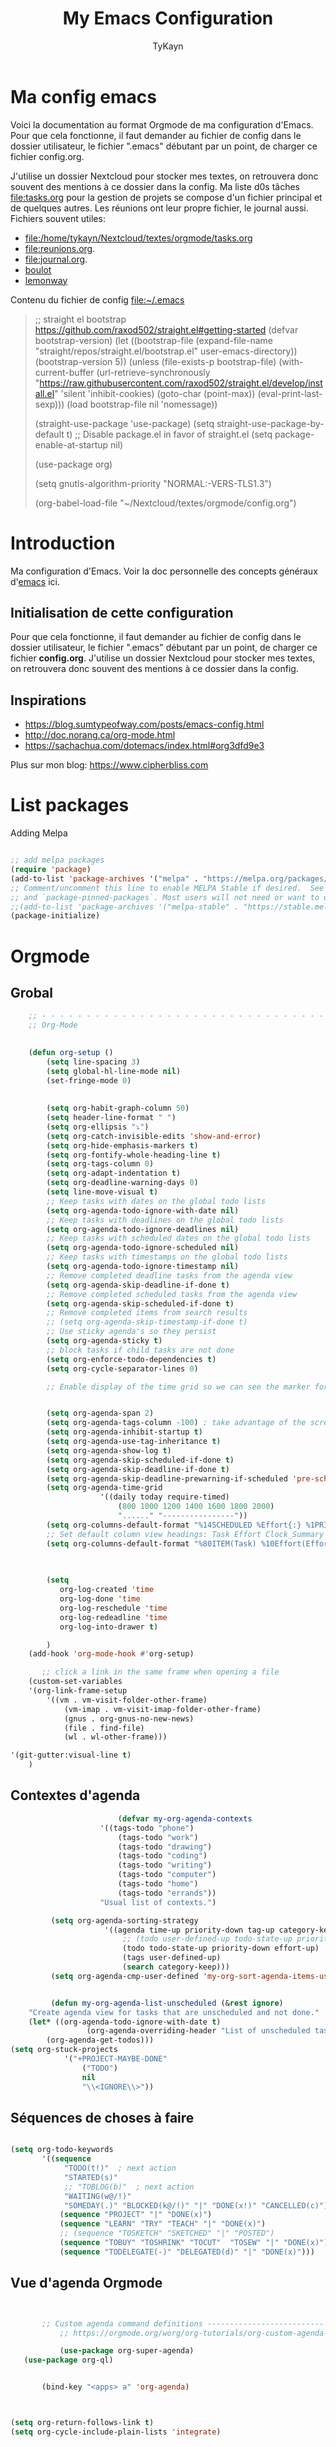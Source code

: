 #+TITLE: My Emacs Configuration
#+AUTHOR: TyKayn
#+EMAIL: contact@cipherbliss.com
#+OPTIONS: num:nil

* Ma config emacs


  Voici la documentation au format Orgmode de ma configuration d'Emacs. Pour que cela fonctionne, il faut demander au fichier de config dans le dossier utilisateur, le fichier ".emacs" débutant par un point, de charger ce fichier config.org.

J'utilise un dossier Nextcloud pour stocker mes textes, on retrouvera donc souvent des mentions à ce dossier dans la config. Ma liste d0s tâches [[file:tasks.org]] pour la gestion de projets se compose d'un fichier principal et de quelques autres.
Les réunions ont leur propre fichier, le journal aussi.
Fichiers souvent utiles:
 - file:/home/tykayn/Nextcloud/textes/orgmode/tasks.org
 - [[file:reunions.org]].
 - [[file:journal.org]].
 - [[id:d8636e1d-0137-4502-9384-767b41c892b0][boulot]]
 -  [[id:c1c19fdf-ccab-4d78-b191-dbe0f8c66609][lemonway]]

Contenu du fichier de config [[file:~/.emacs]]
#+begin_quote
;; straight el bootstrap https://github.com/raxod502/straight.el#getting-started
     (defvar bootstrap-version)
     (let ((bootstrap-file
            (expand-file-name "straight/repos/straight.el/bootstrap.el" user-emacs-directory))
           (bootstrap-version 5))
       (unless (file-exists-p bootstrap-file)
         (with-current-buffer
             (url-retrieve-synchronously
              "https://raw.githubusercontent.com/raxod502/straight.el/develop/install.el"
              'silent 'inhibit-cookies)
           (goto-char (point-max))
           (eval-print-last-sexp)))
       (load bootstrap-file nil 'nomessage))

(straight-use-package 'use-package)
(setq straight-use-package-by-default t)
;; Disable package.el in favor of straight.el
(setq package-enable-at-startup nil)

(use-package org)


     (setq gnutls-algorithm-priority "NORMAL:-VERS-TLS1.3")

(org-babel-load-file "~/Nextcloud/textes/orgmode/config.org")

#+end_quote

* Introduction
  Ma configuration d'Emacs. Voir la doc personnelle des concepts généraux d'[[id:3adc0f02-729a-42fc-ae1f-7c29a1e5b11c][emacs]] ici.

** Initialisation de cette configuration
   Pour que cela fonctionne, il faut demander au fichier de config dans le dossier utilisateur, le fichier ".emacs" débutant par un point, de charger ce fichier **config.org**.
   J'utilise un dossier Nextcloud pour stocker mes textes, on retrouvera donc souvent des mentions à ce dossier dans la config.

** Inspirations

 - https://blog.sumtypeofway.com/posts/emacs-config.html
 - http://doc.norang.ca/org-mode.html
 - https://sachachua.com/dotemacs/index.html#org3dfd9e3

 Plus sur mon blog:
 https://www.cipherbliss.com

* List packages
	Adding Melpa
#+begin_src emacs-lisp

	;; add melpa packages
	(require 'package)
	(add-to-list 'package-archives '("melpa" . "https://melpa.org/packages/") t)
	;; Comment/uncomment this line to enable MELPA Stable if desired.  See `package-archive-priorities`
	;; and `package-pinned-packages`. Most users will not need or want to do this.
	;;(add-to-list 'package-archives '("melpa-stable" . "https://stable.melpa.org/packages/") t)
	(package-initialize)
#+end_src

* Orgmode
** Grobal
 #+begin_src emacs-lisp
		 ;; - - - - - - - - - - - - - - - - - - - - - - - - - - - - - - - - - - - - - - - -
		 ;; Org-Mode

																						 ; Things we can't set as defaults above, we can set here
		 (defun org-setup ()
			 (setq line-spacing 3)
			 (setq global-hl-line-mode nil)
			 (set-fringe-mode 0)
																						 ; Enable habit tracking (and a bunch of other modules)
																						 ; position the habit graph on the agenda to the right of the default
			 (setq org-habit-graph-column 50)
			 (setq header-line-format " ")
			 (setq org-ellipsis "⤵")
			 (setq org-catch-invisible-edits 'show-and-error)
			 (setq org-hide-emphasis-markers t)
			 (setq org-fontify-whole-heading-line t)
			 (setq org-tags-column 0)
			 (setq org-adapt-indentation t)
			 (setq org-deadline-warning-days 0)
			 (setq line-move-visual t)
			 ;; Keep tasks with dates on the global todo lists
			 (setq org-agenda-todo-ignore-with-date nil)
			 ;; Keep tasks with deadlines on the global todo lists
			 (setq org-agenda-todo-ignore-deadlines nil)
			 ;; Keep tasks with scheduled dates on the global todo lists
			 (setq org-agenda-todo-ignore-scheduled nil)
			 ;; Keep tasks with timestamps on the global todo lists
			 (setq org-agenda-todo-ignore-timestamp nil)
			 ;; Remove completed deadline tasks from the agenda view
			 (setq org-agenda-skip-deadline-if-done t)
			 ;; Remove completed scheduled tasks from the agenda view
			 (setq org-agenda-skip-scheduled-if-done t)
			 ;; Remove completed items from search results
			 ;; (setq org-agenda-skip-timestamp-if-done t)
			 ;; Use sticky agenda's so they persist
			 (setq org-agenda-sticky t)
			 ;; block tasks if child tasks are not done
			 (setq org-enforce-todo-dependencies t)
			 (setq org-cycle-separator-lines 0)

			 ;; Enable display of the time grid so we can see the marker for the current time


			 (setq org-agenda-span 2)
			 (setq org-agenda-tags-column -100) ; take advantage of the screen width
			 (setq org-agenda-inhibit-startup t)
			 (setq org-agenda-use-tag-inheritance t)
			 (setq org-agenda-show-log t)
			 (setq org-agenda-skip-scheduled-if-done t)
			 (setq org-agenda-skip-deadline-if-done t)
			 (setq org-agenda-skip-deadline-prewarning-if-scheduled 'pre-scheduled)
			 (setq org-agenda-time-grid
						 '((daily today require-timed)
							 (800 1000 1200 1400 1600 1800 2000)
							 "......" "----------------"))
			 (setq org-columns-default-format "%14SCHEDULED %Effort{:} %1PRIORITY %TODO %50ITEM %TAGS")
			 ;; Set default column view headings: Task Effort Clock_Summary
			 (setq org-columns-default-format "%80ITEM(Task) %10Effort(Effort){:} %10CLOCKSUM")
																						 ; global Effort estimate values
																						 ; global STYLE property values for completion

			 (setq
				org-log-created 'time
				org-log-done 'time
				org-log-reschedule 'time
				org-log-redeadline 'time
				org-log-into-drawer t)

			 )
		 (add-hook 'org-mode-hook #'org-setup)

			;; click a link in the same frame when opening a file
		 (custom-set-variables
		 '(org-link-frame-setup
			 '((vm . vm-visit-folder-other-frame)
				 (vm-imap . vm-visit-imap-folder-other-frame)
				 (gnus . org-gnus-no-new-news)
				 (file . find-file)
				 (wl . wl-other-frame)))

	 '(git-gutter:visual-line t)
		 )

 #+end_src
** Contextes d'agenda
	 #+begin_src emacs-lisp
											(defvar my-org-agenda-contexts
										'((tags-todo "phone")
											(tags-todo "work")
											(tags-todo "drawing")
											(tags-todo "coding")
											(tags-todo "writing")
											(tags-todo "computer")
											(tags-todo "home")
											(tags-todo "errands"))
										"Usual list of contexts.")

							 (setq org-agenda-sorting-strategy
										 '((agenda time-up priority-down tag-up category-keep)
											 ;; (todo user-defined-up todo-state-up priority-down effort-up)
											 (todo todo-state-up priority-down effort-up)
											 (tags user-defined-up)
											 (search category-keep)))
							 (setq org-agenda-cmp-user-defined 'my-org-sort-agenda-items-user-defined)


							 (defun my-org-agenda-list-unscheduled (&rest ignore)
						"Create agenda view for tasks that are unscheduled and not done."
						(let* ((org-agenda-todo-ignore-with-date t)
									 (org-agenda-overriding-header "List of unscheduled tasks: "))
							(org-agenda-get-todos)))
					(setq org-stuck-projects
								'("+PROJECT-MAYBE-DONE"
									("TODO")
									nil
									"\\<IGNORE\\>"))

#+end_src
** Séquences de choses à faire
	 #+begin_src emacs-lisp

		 (setq org-todo-keywords
				'((sequence
					 "TODO(t!)"  ; next action
					 "STARTED(s)"
					 ;; "TOBLOG(b)"  ; next action
					 "WAITING(w@/!)"
					 "SOMEDAY(.)" "BLOCKED(k@/!)" "|" "DONE(x!)" "CANCELLED(c)")
					(sequence "PROJECT" "|" "DONE(x)")
					(sequence "LEARN" "TRY" "TEACH" "|" "DONE(x)")
					;; (sequence "TOSKETCH" "SKETCHED" "|" "POSTED")
					(sequence "TOBUY" "TOSHRINK" "TOCUT"  "TOSEW" "|" "DONE(x)")
					(sequence "TODELEGATE(-)" "DELEGATED(d)" "|" "DONE(x)")))

#+end_src
** Vue d'agenda Orgmode
 #+begin_src emacs-lisp


			;; Custom agenda command definitions --------------------------
				;; https://orgmode.org/worg/org-tutorials/org-custom-agenda-commands.html

				(use-package org-super-agenda)
		(use-package org-ql)


			(bind-key "<apps> a" 'org-agenda)



	 (setq org-return-follows-link t)
	 (setq org-cycle-include-plain-lists 'integrate)


		(defun my-org-agenda-skip-scheduled ()
			(org-agenda-skip-entry-if 'scheduled 'deadline 'regexp "\n]+>"))

				(setq org-agenda-custom-commands
							(quote (
											("a" "Agenda"
						 ((agenda "" ((org-agenda-span 2)))))
							("c" "Classique Agenda et Todos"
							 ((agenda "" ((org-agenda-span 2)))
								(alltodo
								 ""
								 ((org-agenda-overriding-header "")
									(org-super-agenda-groups
									 '((:name "Important, unscheduled"
														:and (:priority "A"
																						:scheduled nil)
														:order 2)
										 (:name "Inbox"
														:file-path "Inbox.org"
														:order 1)
										 (:name "Project-related, unscheduled"
														:and (:tag "project" :date nil :todo ("STARTED" "WAITING" "TODO"))
														:order 3)
										 (:name "Waiting"
														:and (:todo "WAITING"
																				:scheduled nil)
														:order 4)
										 (:discard (:todo "SOMEDAY"
																			:category "cooking"
																			:date t))
										 (:name "Unscheduled"
														:scheduled nil
														:order 5)
										 (:discard (:anything t))
										 )
									 )))
								))
											("x" "Unscheduled, untagged tasks" tags-todo "-someday-TODO=\"SOMEDAY\"-TODO=\"DELEGATED\"-TODO=\"WAITING\"-project-cooking-routine-evilplans-computer-writing-phone-sewing-home-errands-shopping"
					 ((org-agenda-skip-function 'my-org-agenda-skip-scheduled)
						(org-agenda-view-columns-initially nil)
						(org-tags-exclude-from-inheritance '("project"))
						(org-agenda-overriding-header "Unscheduled TODO entries: ")
						(org-columns-default-format "%50ITEM %TODO %3PRIORITY %Effort{:} %TAGS")
						(org-agenda-sorting-strategy '(todo-state-up priority-down effort-up tag-up category-keep))))

											("b" "Boulot" tags-todo "+boulot")
											("c" "Cancelled" tags-todo "CANCELLED")
											("D" "Done tasks" tags-todo "DONE")
										("g". "GTD Searches") ;; category searches
											("gw" "Weekly review"
											 agenda ""
											 (
												(org-agenda-overriding-header "\nRevue hebdomadaire\n------------------\n")
												(org-agenda-start-day "-7d")
												(org-agenda-span 7)
												(org-agenda-start-on-weekday 1)
												(org-agenda-start-with-log-mode '(closed))
												(org-agenda-archives-mode t)
												(org-agenda-skip-function
												 '(org-agenda-skip-entry-if 'notregexp "^\\*\\* DONE ")
												 )
												)
											 )
										 ("gW" "Weekly review" agenda ""
											((org-agenda-span 7)
											 (org-agenda-log-mode 1)) "~/Nextcloud/textes/orgmode/this-week.html")
										 ("g2" "Bi-weekly review" agenda "" ((org-agenda-span 14) (org-agenda-log-mode 1)))

										 ("0" "Unestimated tasks" tags-todo "EFFORT=\"\"")
										 ("5" "Quick tasks" tags-todo "EFFORT>=\"5\"&EFFORT<=\"15\"")
										 ("8" "Medium tasks" tags-todo "EFFORT>=\"15\"&EFFORT<=\"60\"")
										 ("9" "Unscheduled top 3 by context" my-org-agenda-contexts
						 ((org-agenda-skip-function 'my-org-agenda-skip-scheduled)
							(org-agenda-sorting-strategy '(priority-down effort-down))
							(org-agenda-max-entries 3)))

										 ("p" "By priority"
						 ((tags-todo "+PRIORITY=\"A\"")
							(tags-todo "+PRIORITY=\"B\"")
							(tags-todo "+PRIORITY=\"\"")
							(tags-todo "+PRIORITY=\"C\""))
						 ((org-agenda-prefix-format "%-10c %-10T %e ")
							(org-agenda-sorting-strategy '(priority-down tag-up category-keep effort-down))))
										 ("P" "Printed paper agenda"
											 ((agenda "" ((org-agenda-span 7)                      ;; overview of appointments
																		(org-agenda-start-on-weekday nil)         ;; calendar begins today
																		(org-agenda-repeating-timestamp-show-all t)
																		(org-agenda-entry-types '(:timestamp :sexp))))
												(agenda "" ((org-agenda-span 1)                      ; daily agenda
																		(org-deadline-warning-days 7)            ; 7 day advanced warning for deadlines
																		(org-agenda-todo-keyword-format "[ ]")
																		(org-agenda-scheduled-leaders '("" ""))
																		(org-agenda-prefix-format "%t%s")))
												(todo "TODO"                                          ;; todos sorted by context
															((org-agenda-prefix-format "[ ] %T: ")
															 (org-agenda-sorting-strategy '(tag-up priority-down))
															 (org-agenda-todo-keyword-format "")
															 (org-agenda-overriding-header "\nTasks by Context\n------------------\n")))
												)
											 ((org-agenda-with-colors nil)
												(org-agenda-compact-blocks t)
												(org-agenda-remove-tags t)
												(ps-number-of-columns 2)
												(ps-landscape-mode t))
											 ("~/agenda.ps"))

											("f". "Filter Searches") ;; category searches
											("fc" tags "+claire")
											("fh" tags "+helia")
											("fv" tags "+vovo")
											("fs" tags "+social")

											("n" "Non boulot" tags-todo "-boulot+TODO=TODO"
											 (todo "TODO"
														 ((org-agenda-prefix-format "[ ] %T: ")
															(org-agenda-overriding-header "Tâches pour le fun")
															(org-agenda-sorting-strategy
															 '(todo-state-down effort-up category-keep)
															 ))
														 )
											 )
											("h" "Habits" tags-todo "STYLE=\"habit\""
											 ((org-agenda-overriding-header "Habits")
												(org-agenda-todo-keyword-format "[ ]")
												(org-agenda-sorting-strategy
												 '(todo-state-down effort-up category-keep)))
											 )
											)
										 ))

 #+end_src

** Revue mensuelle

	 #+begin_src emacs-lisp
		 (defun my-org-review-month (start-date)
			 "Review the month's clocked tasks and time."
			 (interactive (list (org-read-date)))
			 ;; Set to the beginning of the month
			 (setq start-date (concat (substring start-date 0 8) "01"))
			 (let ((org-agenda-show-log t)
						 (org-agenda-start-with-log-mode t)
						 (org-agenda-start-with-clockreport-mode t)
						 (org-agenda-clockreport-parameter-plist '(:link t :maxlevel 3)))
				 (org-agenda-list nil start-date 'month)))

		 (defun my-org-summarize-previous-week ()
			 "Summarize previously-completed tasks as a list."
			 (interactive)
			 (save-window-excursion
				 (org-agenda nil "w")
				 (org-agenda-later -1)
				 (org-agenda-log-mode 16)
				 (let ((string (buffer-string))
							 business relationships life)
					 (with-temp-buffer
						 (insert string)
						 (goto-char (point-min))
						 (while (re-search-forward my-weekly-review-line-regexp nil t)
							 (cond
								((string= (match-string 1) "routines") nil) ; skip routine tasks
								((string= (match-string 1) "business")
								 (add-to-list 'business (concat "  - " (match-string 2))))
								((string= (match-string 1) "people")
								 (add-to-list 'relationships (concat "  - " (match-string 2))))
								(t (add-to-list 'life (concat "  - " (match-string 2)))))))
					 (setq string
								 (concat
									"*Accomplished this week*\n\n"
									"- Business\n"
									(mapconcat 'identity business "\n")
									"\n- Relationships\n"
									(mapconcat 'identity relationships "\n")
									"\n- Life\n"
									(mapconcat 'identity life "\n")))
					 (if (called-interactively-p 'any)
							 (kill-new string)
						 string))))

	 #+end_src

** Pimper les couleurs

	 #+begin_src emacs-lisp
							 ;; pimp my agenda colors
					(setq org-todo-keyword-faces
								'(
									("TODO" . org-warning)
									("STARTED" . "yellow")
									("DONE" . (:foreground "#B4EB89") )
									("WAITING" . (:foreground "red" :weight bold))
									("SOMEDAY" . (:foreground "gray" :weight bold))
									("CANCELED" . (:foreground "#234" :weight bold))
									))


	 #+end_src

** Définir l'effort sur une tâche

	 #+begin_src emacs-lisp
							 ;; org-set-effort
  (global-set-key (kbd "<f6>") 'org-set-effort)
	 #+end_src

** Deadlines et Schedules
 Cacher les avertissements de deadline les jours précédents pour ne pas encombrer l'agenda.

 #+begin_src emacs-lisp

   ;; Hide the deadline prewarning prior to scheduled date.
   ;;(setq org-agenda-skip-deadline-prewarning-if-scheduled 'pre-scheduled)

   (defun my-org-summarize-task-status ()
     "Count number of tasks by status.
         Probably should make this a dblock someday."
     (interactive)
     (let (result)
       (org-map-entries
				(lambda ()
					(let ((todo (elt (org-heading-components) 2)))
						(if todo
								(if (assoc todo result)
										(setcdr (assoc todo result)
														(1+ (cdr (assoc todo result))))
									(setq result (cons (cons todo 1) result)))))))
       (message "%s" (mapconcat (lambda (x) (format "%s: %d" (car x) (cdr x)))
																result "\n"))))

   ;; backup in an other dir
   (setq backup-directory-alist '(("." . "~/.config/emacs/backups")))
 #+end_src

** Listes de tags

	 tags prédéfinis au choix lors de la qualification avec C-c C-q sur une tâche
 #+begin_src emacs-lisp
	(setq org-tag-alist '(("boulot" . ?b) ("family" . ?f) ("tel" . ?t) ("osm" . ?o) ("cil-gometz" . ?g) ("administratif" . ?a) ("adminsys" . ?d)  ("dev" . ?v) ("inbox" . ?i)  ("privacy" . ?p)  ("habitudes" . ?h)  ("backup" . ?u) ("email" .?e)))

   (setq org-todo-state-tags-triggers '(("CANCELLED" ("ARCHIVE" . t))))
 #+end_src



** Template de capture

https://orgmode.org/manual/Template-expansion.html
 #+begin_src emacs-lisp
		     ;;; templates de capture pour les nouvelles tâches
		      (setq org-capture-templates
					      '(
						      ("t" "Todo" entry (file+headline "~/Nextcloud/textes/orgmode/tasks.org" "Inbox")
							     "* TODO %?\n")
							      ("l" "ToLearn" entry (file+headline "~/Nextcloud/textes/orgmode/tasks.org" "Recherches et éducation")
							     "* LEARN %?\n  %i\n  %a")
							     ("b" "Boulot" entry (file+headline "~/Nextcloud/textes/orgmode/boulot.org" "Inbox")
						      "* TODO %?\n :boulot:work:  \n  %a")
      ;; (file "~/Nextclod/textes/orgmode/org-roam/20220620110632-meeting_template.org")
						      ("m" "Meeting" entry (file+datetree "~/Nextcloud/textes/orgmode/reunions.org" "Réunions")
							     "* Réunion %T \n	:[[id:d8636e1d-0137-4502-9384-767b41c892b0][boulot:meeting:]] \n**** Gens présents\n**** Notes\n - %?\n**** Choses à investiguer\n -\n**** Prochaines actions\n - Fin de la réunion: \n"
							     )
						      ("e" "E-mail" entry (file+headline "~/Nextcloud/textes/orgmode/tasks.org" "Inbox")
							     "* TODO %? :mail:écriture:\n ")
						      ("n" "Next Task" entry (file+headline org-default-notes-file "Next")
							     "** NEXT %? \nDEADLINE: %t")
						      ("p" "Phone call" entry (file+headline "~/Nextcloud/textes/orgmode/tasks.org" "Tel")
							     "* PHONE %? :tel:\n%U" :clock-in t :clock-resume t)
						      ("j" "Journal" entry (file+datetree "~/Nextcloud/textes/orgmode/journal.org")
							     "* %?\nEntered on %U\n "))
					      )


		     ;; raccourci custom pour clavier sans pavé numérique
		      (global-set-key (kbd "C-T") 'org-todo)

   (defun insert-created-date(&rest ignore)
     (insert (format-time-string
	  (concat "\nCREATED: "
	      (cdr org-time-stamp-formats))
	  ))
     (org-back-to-heading) ; in org-capture, this folds the entry; when inserting a heading, this moves point back to the heading line
     (move-end-of-line()) ; when inserting a heading, this moves point to the end of the line
     )


		       ; add to the org-capture hook
   (add-hook 'org-capture-before-finalize-hook
	    #'insert-created-date
   )

		       ; hook it to adding headings with M-S-RET
		       ; do not add this to org-insert-heading-hook, otherwise this also works in non-TODO items
		       ; and Org-mode has no org-insert-todo-heading-hook
   (advice-add 'org-insert-todo-heading :after #'insert-created-date)

 #+end_src


** Org Roam, wiki personnel
	 https://systemcrafters.net/build-a-second-brain-in-emacs/capturing-notes-efficiently/

	 Raccourcis Org Roam généraux
	 #+begin_src emacs-lisp
														(use-package org-roam

															:init
															(setq org-roam-v2-ack t)
															:custom
															(org-roam-capture-templates
															 '(("d" "default" plain
																	"%?"
																	:if-new (file+head "%<%Y%m%d%H%M%S>-${slug}.org" "#+title: ${title}\n")
																	:unnarrowed t)
																 ("m" "meeting" plain (file "~/Nextclod/textes/orgmode/org-roam/20220620110632-meeting_template.org")
																	:if-new (file+head "%<%Y%m%d%H%M%S>-meeting-${slug}.org" "#+title: ${title}\n")
							 :unnarrowed t
																 )
															 ("b" "book notes" plain
									 "\n* Source\n\nAuthor: %^{Author}\nTitle: ${title}\nYear: %^{Year}\n\n* Summary\n\n%?"
									 :if-new (file+head "%<%Y%m%d%H%M%S>-${slug}.org" "#+title: ${title}\n")
									 :unnarrowed t))
															 )


															:bind (
																		 ("C-c n l" . org-roam-buffer-toggle)
																		 ("C-c n f" . org-roam-node-find)
																		 ("C-c n i" . org-roam-node-insert)
																		 ("C-c n g" . org-roam-graph)
																		 ("C-c n t" . org-roam-tag-add)
																		 ("C-c n a" . org-roam-alias-add)
																		 :map org-roam-dailies-map
																		 ("Y" . org-roam-dailies-capture-yesterday)
																		 ("T" . org-roam-dailies-capture-tomorrow)
																		 )
															 :bind-keymap
															 ("C-c n d" . org-roam-dailies-map)
															 :config
															 (require 'org-roam-dailies)
															 (org-roam-db-autosync-mode)
															)
														(setq org-roam-directory "~/Nextcloud/textes/orgmode/org-roam")
														(setq org-roam-completion-everywhere t)

 #+end_src

*** Roam graph
		Graph naviguable des liens entre les notes Org Roam.
		#+begin_src emacs-lisp
					 (use-package org-roam-ui
				:straight
					(:host github :repo "org-roam/org-roam-ui" :branch "main" :files ("*.el" "out"))
					:after org-roam
			;;         normally we'd recommend hooking orui after org-roam, but since org-roam does not have
			;;         a hookable mode anymore, you're advised to pick something yourself
			;;         if you don't care about startup time, use
			;;  :hook (after-init . org-roam-ui-mode)
					:config
					(setq org-roam-ui-sync-theme t
								org-roam-ui-follow t
								org-roam-ui-update-on-save t
								org-roam-ui-open-on-start t))

		#+end_src
** Images incluses dans les fichiers org
 #+begin_src emacs-lisp

   (setq org-startup-with-inline-images t)
   (global-set-key (kbd "M-<f12>") 'org-toggle-inline-images)
   (global-set-key (kbd "C-<f12>") 'visible-mode) ;; edit links
 #+end_src
* Calendar framework
#+begin_src emacs-lisp
	; calendar display
	(use-package calfw)
	(use-package calfw-org)

	;; First day of the week
	(setq calendar-week-start-day 0
				calendar-day-name-array ["Dimanche" "Lundi" "Mardi" "Mercredi" "Jeudi" "Vendredi" "Samedi"]
				calendar-month-name-array ["Janvier" "Février" "Mars" "Avril" "Mai"
																	 "Juin" "Juillet" "Août" "Septembre"
																	 "Octobre" "Novembre" "Décembre"]
				calendar-date-style 'european
				org-icalendar-timezone "Europe/Paris"

				cfw:fchar-junction ?╋
				cfw:fchar-vertical-line ?┃
				cfw:fchar-horizontal-line ?━
				cfw:fchar-left-junction ?┣
				cfw:fchar-right-junction ?┫
				cfw:fchar-top-junction ?┯
				cfw:fchar-top-left-corner ?┏
				cfw:fchar-top-right-corner ?┓
				)
	;; agenda vue calendrier avec Ctrl Shift F12
	(global-set-key (kbd "C-s-<f12>") 'cfw:open-org-calendar)


#+end_src
* Insérer la date et l'heure

	raccourci: *Ctrl c, !*
*Ctrl U Ctrl C .*
exemple : <2022-06-27 lun. 18:51>
  #+begin_src emacs-lisp
				(defvar bjk-timestamp-format "<%Y-%m-%d %H:%M>"
					"Format of date to insert with `bjk-timestamp' function
				%Y-%m-%d %H:%M will produce something of the form YYYY-MM-DD HH:MM
				Do C-h f on `format-time-string' for more info")

				(defun bjk-timestamp ()
					"Insert a timestamp at the current point.
				Note no attempt to go to beginning of line and no added carriage return.
				Uses `bjk-timestamp-format' for formatting the date/time."
							 (interactive)
							 (insert (org-format-time-string bjk-timestamp-format (current-time)))
							 )
		;; insérer timestamp date et heure
		(global-set-key "\C-c !" 'insert-current-date-time)
 #+end_src

* Préconfiguration
#+begin_src emacs-lisp
  ;; -*- coding: utf-8; lexical-binding: t -*-
  ;;  - - - - - - - - - - - - - - - - - - - - - - - - - -  - - - - - - toujours s'assurer que les packages sont installés  - - - - - - - - - - - - - - - - - - - - - - - - - - - - - - - - - - - - - - - - - - - - - - - - - -
;; fait par tykayn le 7-04-2022
;; version GNU Emacs 27.1


#+end_src
** Gestion de paquets Straight.el
  #+begin_src emacs-lisp


     ;; on utilise straight.el pour déclarer les packages à utiliser
 #+end_src
** Charset UTF-8
   #+begin_src emacs-lisp

   #+end_src
* Démarrage
** Plein écran au démarrage
 #+begin_src emacs-lisp
	 (add-to-list 'default-frame-alist '(fullscreen . maximized))
 #+end_src
** Fichier par défaut à l'ouverture
	 Montrer la liste des tâches par défaut
 #+begin_src emacs-lisp
	 (setq initial-buffer-choice "~/Nextcloud/textes/orgmode/tasks.org")


 #+end_src
** Centrer la fenêtre
 #+begin_src emacs-lisp
	 (use-package centered-window
   :custom
   (cwm-centered-window-width 180))
 #+end_src
* Dossiers
#+begin_src emacs-lisp
;;	(use-package dirvish
;;		:init
		;; Let Dirvish take over Dired globally
		;;(dirvish-override-dired-mode)
;;		)
;;	(require 'dirvish)
#+end_src

* Fichiers récents

#+begin_src emacs-lisp

  ;; see recent files
  (use-package recentf
    :config
    (add-to-list 'recentf-exclude "\\elpa")
    (add-to-list 'recentf-exclude "private/tmp")
    (recentf-mode))
	 ;; recent files
  (setq recentf-max-menu-items 25)
  (setq recentf-max-saved-items 25)

#+end_src
* Raccourcis
** Commenter une ligne
	 Avec Ctrl+Shift+C

 #+begin_src emacs-lisp

	 ;; commenter une ligne de code, Ctrl Shift C.

		(defun comment-eclipse ()
			(interactive)
			(let ((start (line-beginning-position))
						(end (line-end-position)))
				(when (or (not transient-mark-mode) (region-active-p))
					(setq start (save-excursion
												(goto-char (region-beginning))
												(beginning-of-line)
												(point))
								end (save-excursion
											(goto-char (region-end))
											(end-of-line)
											(point))))
				(comment-or-uncomment-region start end)))

		(global-set-key (kbd "C-<S-C>") 'comment-eclipse)


 #+end_src
** Tout sélectionner
	  #+begin_src emacs-lisp
	 (global-set-key (kbd "C-a") 'mark-whole-buffer)
		#+end_src
** Retirer les mauvais raccourcis
 #+begin_src emacs-lisp

	 ;; remove bad shortcuts
	 (-map (lambda (x) (unbind-key x)) '(
																			 "C-x C-d" ;; list-directory
																			 "C-z" ;; suspend-frame
																			 "C-x C-z" ;; again
																			 "M-o" ;; facemenu-mode
																			 "<mouse-2>" ;; pasting with mouse-wheel click
																			 "<C-wheel-down>" ;; text scale adjust
																			 "<C-wheel-up>" ;; ditto
																			 "s-n" ;; make-frame
																			 "C-x C-q" ;; read-only-mode
																			 ))


 #+end_src
* Common usage CUA

* Recherche globale
Deft
	#+begin_src emacs-lisp
		(use-package deft)
		(setq deft-directory "~/Nextcloud/textes/orgmode/")
		(setq deft-recursive t)
		(setq deft-use-filename-as-title t)
		(setq deft-file-naming-rules
      '((noslash . "-")
        (nospace . "-")
        (case-fn . downcase)))
 #+end_src

* Lecture

#+begin_src emacs-lisp
	 ;; raccourcis communs pour copier coller de texte
	(cua-mode t)

				 ;; - - - - - - - - - - - - - - - - - - - - - - - - - custom keys  - - - - - - - - - - - - - - - - - - - - - - - - -
		(global-set-key (kbd "C-c l") 'org-store-link)
		(global-set-key (kbd "C-c a") 'org-agenda)
		(global-set-key (kbd "C-c c") 'org-capture)
	;;---- open tasks list at startup
		(setq initial-buffer-choice "~/Nextcloud/textes/orgmode/config.org")


	;; barres de GUI
	(setq tool-bar-mode t)
	(setq scroll-bar-mode t)
	(setq menu-bar-mode t)


	(setq left-margin-width 5)
	(setq right-margin-width 5)


	;; highlight of lines
		(require 'hl-line)
		(add-hook 'prog-mode-hook #'hl-line-mode)
		(add-hook 'text-mode-hook #'hl-line-mode)


	 ;; fonts
	 ;; font for errors
	 (ignore-errors (set-frame-font "JuliaMono-12"))


	(use-package doom-themes
		:config
		;; Global settings (defaults)
		(setq doom-themes-enable-bold t    ; if nil, bold is universally disabled
					doom-themes-enable-italic t) ; if nil, italics is universally disabled
		;; thème principal https://github.com/doomemacs/themes
		(load-theme 'doom-nord t)

		;; Enable flashing mode-line on errors
		(doom-themes-visual-bell-config)
		;; Enable custom neotree theme (all-the-icons must be installed!)
		(doom-themes-neotree-config)
		;; or for treemacs users
		(setq doom-themes-treemacs-theme "doom-atom") ; use "doom-colors" for less minimal icon theme
		(doom-themes-treemacs-config)
		;; Corrects (and improves) org-mode's native fontification.
		(doom-themes-org-config))

	(use-package doom-modeline
		:config (doom-modeline-mode))




	 (setq org-agenda-files (list "~/Nextcloud/textes/orgmode"))



		;; alias
		(defalias 'yes-or-no-p 'y-or-n-p)



		;; - - - - - - - - - - - - - -  matching parentheses - - - - - - - - - - - - - - - - - - - - - - - - - -
		(use-package paren
	:ensure nil
	:init
	(setq show-paren-delay 0)
	:config
	(show-paren-mode +1))

		(show-paren-mode)

		(use-package rainbow-delimiters
			:hook ((prog-mode . rainbow-delimiters-mode)))
		;; dir tree

		;; - - - - - - - - - - - - - -  icons - - - - - - - - - - - - - - - - - - - - - - - - - -

		(use-package all-the-icons)

		(use-package all-the-icons-dired
			:after all-the-icons
			:hook (dired-mode . all-the-icons-dired-mode))



	;; - - - - - - - - - - - - - - - - - - - - - - - - - custom keys  - - - - - - - - - - - - - - - - - - - - - - - - -
		(global-set-key (kbd "C-c l") 'org-store-link)
		(global-set-key (kbd "C-c a") 'org-agenda)
		(global-set-key (kbd "C-c c") 'org-capture)

			(defun kill-all-buffers ()
				"Close all buffers."
				(interactive)
				(let ((lsp-restart 'ignore))
					;; (maybe-unset-buffer-modified)
					(delete-other-windows)
					(save-some-buffers)
					(let
							((kill-buffer-query-functions '()))
						(mapc 'kill-buffer (buffer-list)))))

			(bind-key "C-c K" #'kill-all-buffers)
			(bind-key "C-x !" #'delete-other-windows) ;; Access to the old keybinding.



		(defun switch-to-scratch-buffer ()
			"Switch to the current session's scratch buffer."
			(interactive)
			(switch-to-buffer "*scratch*"))
		(bind-key "C-c s" #'switch-to-scratch-buffer)


		;; voir la liste des tâches à l'état DONE
		(fset 'done-tasks-list
					(kmacro-lambda-form [?\C-c ?a ?t kp-2 ?r] 0 "%d"))

		;; archiver les tâches à l'état DONE
		(fset 'archive-done-tasks-list
					(kmacro-lambda-form [?\C-c ?a ?t kp-2 ?r] 0 "%d"))

		(global-set-key (kbd "C-x C-b") 'ibuffer)
		(global-set-key (kbd "C-c C-d") 'done-tasks-list)
		(global-set-key (kbd "C-M-d") 'archive-done-tasks-list)

	;; raccourcis issus d'habitudes de netbeans
		;; save all by default Was: isearch-forward
		(defun save-all () (interactive) (save-some-buffers t))
		(global-set-key (kbd "C-x C-s") 'save-all)
		(global-set-key (kbd "C-S-c") 'comment-line)
		;; recherche dans tous les fichiers du dossier orgmode
		(global-set-key (kbd "C-S-f") 'deft)
		(global-set-key (kbd "<f1>") 'deft)
		;; recherche dans le fichier courant avec ctrl + f
		(global-set-key (kbd "C-f") 'isearch-forward)


		(global-set-key (kbd "C-c C-f") 'org-roam-node-find)
		(global-set-key (kbd "C-c C-i") 'org-roam-node-insert)
		(global-set-key (kbd "C-c i") 'org-roam-node-insert)


		(global-set-key (kbd "<f5>") 'org-capture)
		(global-set-key (kbd "<f8>") 'org-cycle-agenda-files)
		(global-set-key (kbd "<f12>") 'org-agenda)

		(global-set-key (kbd "C-c <f9>") 'org-agenda-clock-goto)
		(global-set-key (kbd "<f9>") 'org-clock-in)
		(global-set-key (kbd "<f10>") 'org-clock-out)

		(global-set-key (kbd "<f2>") 'dir-treeview)
		(global-set-key "\C-x\ \C-r" 'recentf-open-files)


	 (setq org-agenda-sticky t)


		;; use org-bullets-mode for utf8 symbols as org bullets
		(use-package org-bullets)
		(require 'org-bullets)
		;; make available "org-bullet-face" such that I can control the font size individually
		(setq org-bullets-face-name (quote org-bullet-face))
		(add-hook 'org-mode-hook (lambda () (org-bullets-mode 1)))
		(setq org-bullets-bullet-list '("◉"
																		"○"
																		"✸"
																		"✿"
																		"◇"
																		"✚"
																		))

		;; org ellipsis options, other than the default Go to Node...
		;; not supported in common font, but supported in Symbola (my fall-back font) ⬎, ⤷, ⤵
		(setq org-ellipsis "⤵");;  ≫

		;; make available "org-bullet-face" such that I can control the font size individually
		(setq org-bullets-face-name (quote org-bullet-face))




		;; détail de combinaison de touches
		(use-package which-key
			:diminish
			:custom
			(which-key-enable-extended-define-key t)
			:config
			(which-key-mode)
			(which-key-setup-minibuffer))

		(defun display-startup-echo-area-message ()
			"Override the normally tedious startup message."
			(message "Welcome back."))

#+end_src

** Font Custom et mode de ligne
 #+begin_src emacs-lisp
			(add-hook 'org-mode-hook 'variable-pitch-mode)
			(add-hook 'org-mode-hook 'visual-line-mode)

			(add-hook 'org-mode-hook 'prettify-symbols-mode)

			(defun my-org-config/setup-buffer-face ()
				(setq buffer-face-mode-face '(:family "Calibri"))
				(buffer-face-mode)
				)

			(custom-set-faces
		 '(org-level-1 ((t (:inherit outline-1 :height 2.0))))
		 '(org-level-2 ((t (:inherit outline-2 :height 1.750))))
		 '(org-level-3 ((t (:inherit outline-3 :height 1.5))))
		 '(org-level-4 ((t (:inherit outline-4 :height 1.25))))
		 '(org-level-5 ((t (:inherit outline-5 :height 1.0))))
	 )



 #+end_src

* Heure dans la modeline
#+begin_src emacs-lisp
	(display-time-mode 1)
#+end_src
* Locale des dates en Fr

#+begin_src emacs-lisp
;; localise dates
;; https://www.emacswiki.org/emacs/CalendarLocalization#h5o-11
(setq org-agenda-span 7
      org-agenda-start-on-weekday 1
      european-calendar-style t
      display-time-24hr-format t
      display-time-day-and-date t
      calendar-day-abbrev-array ["dim" "lun" "mar" "mer" "jeu" "ven" "sam"]
      calendar-day-name-array ["Dimanche" "Lundi" "Mardi" "Mercredi"
                               "Jeudi" "Vendredi" "Samedi"]
      calendar-month-abbrev-array
      ["jan" "fév" "mar" "avr" "mai" "jun" "jul" "aou" "sep" "oct" "nov" "déc"]
      calendar-month-name-array ["Janvier" "Février" "Mars" "Avril" "Mai"
                                 "Juin" "Juillet" "Août" "Septembre"
                                 "Octobre" "Novembre" "Décembre"]
      org-agenda-start-day "-0d"
      org-hierarchical-todo-statistics nil ;; count all TODO as checkboxes
      org-scheduled-delay-days 1
      org-cycle-separator-lines 0
      )

#+end_src
* Sauvegarde et historique
** Sauvegarde à la perte de focus
 #+begin_src emacs-lisp
 ;; sauvegarder les frames quand on change de focus
 (defun save-all ()
   (interactive)
   (save-some-buffers t))

 (add-hook 'focus-out-hook 'save-all)


 #+end_src
** Auto format à la sauvegarde
 #+begin_src emacs-lisp
 #+end_src
* Développement
#+begin_src emacs-lisp
#+end_src
** Gestion de version
	 #+begin_src emacs-lisp
		 ;; https://github.com/emacsorphanage/git-gutter
										(use-package git-gutter)
					(global-git-gutter-mode +1)
		 (global-set-key (kbd "C-x C-g") 'git-gutter)
#+end_src

** Auto format

 #+begin_src emacs-lisp

	(setq org-adapt-indentation t)

 #+end_src

** Tab avec largeur de 2 espaces
 #+begin_src emacs-lisp
 (setq-default tab-width 2)
 #+end_src
** Dupliquer la ligne
#+begin_src emacs-lisp
	;; --- dupliquer la sélection
(use-package duplicate-thing
  :init
  (defun pt/duplicate-thing ()
    "Duplicate thing at point without changing the mark."
    (interactive)
    (save-mark-and-excursion (duplicate-thing 1))
    (call-interactively #'next-line))
  :bind ("C-d" . pt/duplicate-thing)
  )
#+end_src

** Supprimer les espaces de fin
 #+begin_src emacs-lisp
	 (add-hook 'before-save-hook #'delete-trailing-whitespace)
 (setq require-final-newline t)

 (defalias 'view-emacs-news 'ignore)
 (defalias 'describe-gnu-project 'ignore)
 (setq mouse-wheel-tilt-scroll t
       mouse-wheel-flip-direction t)
 (setq-default truncate-lines t)
 #+end_src


** Auto indentation et autres trucs
#+begin_src emacs-lisp

	(use-package aggressive-indent)
		(global-aggressive-indent-mode 1)
			(delete-selection-mode t)
;;		(global-display-line-numbers-mode t)
		(column-number-mode)
		(add-hook 'before-save-hook #'delete-trailing-whitespace)
		(setq require-final-newline t)
		(defun do-nothing (interactive))
		(defalias 'view-emacs-news 'do-nothing)
		(defalias 'describe-gnu-project 'do-nothing)


	(setq user-full-name "TyKayn"
			user-mail-address "contact@cipherbliss.com")

#+end_src
** Markdown
 #+begin_src emacs-lisp


 (use-package markdown-mode
   :mode ("\\.\\(njk\\|md\\)\\'" . markdown-mode))


 #+end_src
** Json
 #+begin_src emacs-lisp
	 (use-package json-mode)

 #+end_src
** Sauvegardes des fichiers
 #+begin_src emacs-lisp
	 (setq backup-directory-alist '(("." . "~/.config/emacs/backups")))
 #+end_src


* Écriture

** Références bibliographiques

	 #+begin_src emacs-lisp

				;; BibLaTeX settings
		 ;; bibtex-mode
		 (setq bibtex-dialect 'biblatex)

					(setq bib-files-directory (directory-files
																(concat (getenv "HOME") "/Nextcloud/textes/bibliography") t
																"^[A-Z|a-z].+.bib$")
					 pdf-files-directory (concat (getenv "HOME") "/Nextcloud/textes/bibliography"))

				(use-package helm-bibtex
					:config
					(setq bibtex-completion-bibliography bib-files-directory
								bibtex-completion-library-path pdf-files-directory
								bibtex-completion-pdf-field "File"
								bibtex-completion-notes-path org-directory
								bibtex-completion-additional-search-fields '(keywords))
					:bind
					(("C-c n B" . helm-bibtex)))

					 (use-package org-roam-bibtex
							:after (org-roam helm-bibtex)
							:bind (:map org-mode-map ("C-c n b" . orb-note-actions))
							:config
							(require 'org-ref))
							(org-roam-bibtex-mode)
 #+end_src

** Centrer le texte - Olivetti
 #+begin_src emacs-lisp
								 ;; olivetti
							;; Distraction-free screen
						(use-package olivetti
							:straight t
							:init
							(setq olivetti-body-width .67)
							:config
						 )
			(setq olivetti-body-width .67
				 text-scale-increase 1.5
				 olivetti-mode t
				 )


	 (add-hook 'text-mode-hook (lambda ()
															 (interactive)
															 (message "Olivetti text-mode-hook")
															 (text-scale-increase 1.5)
															 (olivetti-set-width .67)
															 ;; (hidden-mode-line-mode)
															 (olivetti-mode 1)))



			(use-package writeroom-mode)

 #+end_src
** Auto complétion
 #+begin_src emacs-lisp


   ;; Auto completion
   (use-package company
     :config
     (setq company-idle-delay 0
           company-minimum-prefix-length 4
           company-selection-wrap-around t))
   (global-company-mode)


   ;; Helm configuration
   (use-package helm
     :config
     (require 'helm-config)
     :init
     (helm-mode 1)
     :bind
     (("M-x"     . helm-M-x) ;; Evaluate functions
			("C-x C-f" . helm-find-files) ;; Open or create files
			("C-x b"   . helm-mini) ;; Select buffers
			("C-x C-r" . helm-recentf) ;; Select recently saved files
			("C-c i"   . helm-imenu) ;; Select document heading
			("M-y"     . helm-show-kill-ring) ;; Show the kill ring
			:map helm-map
			("C-z" . helm-select-action)
			("<tab>" . helm-execute-persistent-action)))

 #+end_src

** Exporter vers HTML avec un style commun
 #+begin_src emacs-lisp
			;; export with default modern css
			(defun my-org-inline-css-hook (exporter)
				"Insert custom inline css"
				(when (eq exporter 'html)
					(let* ((dir (ignore-errors (file-name-directory (buffer-file-name))))
								 (path (concat dir "style.css"))
								 (homestyle (or (null dir) (null (file-exists-p path))))
								 (final (if homestyle "~/Nextcloud/textes/orgmode/style.css" path))) ;; <- set your own style file path
						(setq org-html-head-include-default-style nil)
						(setq org-html-head (concat
																 "<style type=\"text/css\">\n"
																 "<!--/*--><![CDATA[/*><!--*/\n"
																 (with-temp-buffer
																	 (insert-file-contents final)
																	 (buffer-string))
																 "/*]]>*/-->\n"
																 "</style>\n")))))

	(add-hook 'org-export-before-processing-hook 'my-org-inline-css-hook)

 #+end_src

*** Beamer

	#+begin_src emacs-lisp
		(require 'ox-latex)
		(add-to-list 'org-latex-classes
								 '("beamer"
									 "\\documentclass\[presentation\]\{beamer\}"
									 ("\\section\{%s\}" . "\\section*\{%s\}")
									 ("\\subsection\{%s\}" . "\\subsection*\{%s\}")
									 ("\\subsubsection\{%s\}" . "\\subsubsection*\{%s\}")))

	#+end_src

*** présentation reveal js

	#+begin_src emacs-lisp
		(straight-use-package '(ox-reveal :host github
																		 :repo "yjwen/org-reveal"
																		 :branch "master"))

		(setq org-reveal-root "file:///home/tykayn/Nextcloud/textes/orgmode/reveal.js")

		(require 'ox-reveal)
	#+end_src
*** publication de site web du wiki
		Ox-Hugo https://ox-hugo.scripter.co/doc/installation/
	#+begin_src emacs-lisp
					;; ----- hugo export to publish website
				(use-package ox-hugo
		:straight t   ;Auto-install the package from Melpa
		:pin melpa  ;`package-archives' should already have ("melpa" . "https://melpa.org/packages/")
		:after ox)

				(setq org-hugo-base-dir "~/Nextcloud/textes/hugo")
				(with-eval-after-load 'ox
					(require 'ox-hugo))

		(require 'ox-hugo)
	#+end_src

** Exports

*** export en JSON

		Pour la création d'une page de rapport d'activités en HTML.

#+begin_src emacs-lisp

	(use-package ox-json
		:straight t)
	(require 'ox-json)

#+end_src

* Mystères
	trucs à trouver comment faire
	faire de la recherche avec Ctrl + F
	faire du remplacement avec Ctrl + H

#+begin_src emacs-lisp
#+end_src

* Autre
La suite est à inventer.
Pour installer cette configuration d'emacs, lancez le script
#+begin_quote bash
# bash install_emacs_config.sh
#!/bin/bash

snap install emacs --channel=beta --classic

mkdir -p ~/Nextcloud/textes/orgmode
mkdir -p ~/Nextcloud/textes/orgmode/org-roam

touch ~/.emacs
touch ~/Nextcloud/textes/orgmode/config.org
touch ~/Nextcloud/textes/orgmode/tasks.org

#+end_quote
